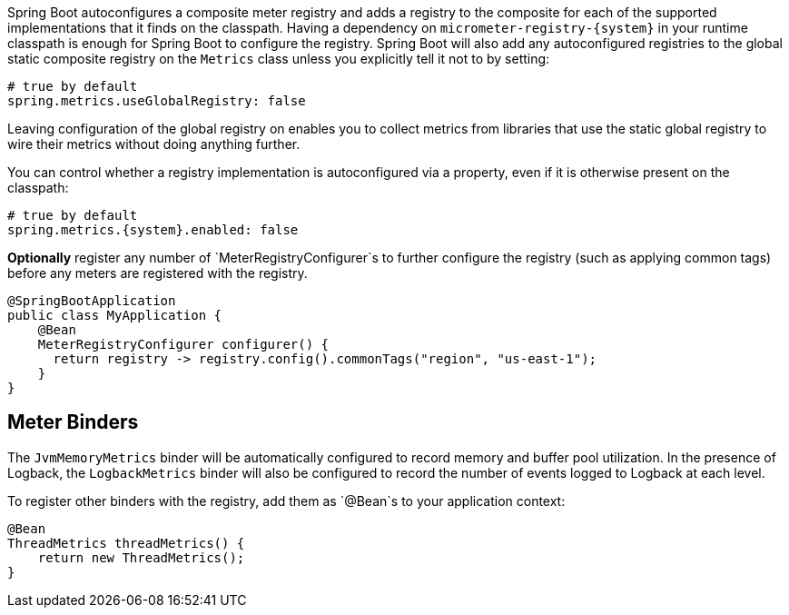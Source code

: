 Spring Boot autoconfigures a composite meter registry and adds a registry to the composite for each of the supported implementations that it finds on the classpath. Having a dependency on `micrometer-registry-{system}` in your runtime classpath is enough for Spring Boot to configure the registry. Spring Boot will also add any autoconfigured registries to the global static composite registry on the `Metrics` class unless you explicitly tell it not to by setting:

[source,yml]
----
# true by default
spring.metrics.useGlobalRegistry: false
----

Leaving configuration of the global registry on enables you to collect metrics from libraries that use the static global registry to wire their metrics without doing anything further.

You can control whether a registry implementation is autoconfigured via a property, even if it is otherwise present on the classpath:

[source,yml,subs=+attributes]
----
# true by default
spring.metrics.{system}.enabled: false
----

*Optionally* register any number of `MeterRegistryConfigurer`s to further configure the registry (such as applying common tags) before any meters are registered with the registry.

[source,java]
----
@SpringBootApplication
public class MyApplication {
    @Bean
    MeterRegistryConfigurer configurer() {
      return registry -> registry.config().commonTags("region", "us-east-1");
    }
}
----

ifeval::["{system}" == "atlas"]
Below is a list of the most common configuration properties you will want to change and their default values
(from any property source, e.g. application.yml):

```yml
# The location of your Atlas server
spring.metrics.atlas.uri: http://localhost:7101/api/v1/publish

# You will probably want disable Atlas publishing in a local development profile.
spring.metrics.atlas.enabled: true

# The interval at which metrics are sent to Atlas. See Duration.parse for the expected format.
# The default is 1 minute.
spring.metrics.atlas.step: PT1M
```

For a full list of configuration properties that can influence Atlas publishing, see
`com.netflix.spectator.atlas.AtlasConfig`.
endif::[]

ifeval::["{system}" == "prometheus"]
If Spring Boot Actuator is on the classpath, an actuator endpoint will be wired to `/application/prometheus` by default that presents a Prometheus scrape with the appropriate format.

To add actuator if it isn't already present on your classpath in Gradle:

[source,groovy]
----
compile 'org.springframework.boot:spring-boot-actuator'
----

Or in Maven:

[source,xml]
----
<dependency>
  <groupId>org.springframework.boot</groupId>
  <artifactId>spring-boot-actuator</artifactId>
</dependency>
----

If you'd like the endpoint to be wired to a different endpoint, add a property:

```yml
endpoints.prometheus.id: micrometheus
```

Here is an example `scrape_config` to add to prometheus.yml:

```yml
scrape_configs:
  - job_name: 'spring'
    metrics_path: '/application/prometheus'
    static_configs:
      - targets: ['HOST:PORT']
```
endif::[]

ifeval::["{system}" == "datadog"]
The Datadog registry pushes metrics to datadoghq periodically. Below is a list of
the most common configuration properties you will want to change and their default values
(from any property source, e.g. application.yml):

```yml
spring.metrics.datadog.apiKey: YOURKEY

# You will probably want disable Atlas publishing in a local development profile.
spring.metrics.datadog.enabled: true

# The interval at which metrics are sent to Datadog. See Duration.parse for the expected format.
# The default is 10 seconds, which matches the Datadog Agent publishes at.
spring.metrics.datadog.step: PT10S
```

For a full list of configuration properties that can influence Datadog publishing, see
`io.micrometer.core.instrument.datadog.DatadogConfig`.
endif::[]

== Meter Binders

The `JvmMemoryMetrics` binder will be automatically configured to record memory and buffer pool utilization. In the presence of Logback, the `LogbackMetrics` binder will also be configured to record the number of events logged to Logback at each level.

To register other binders with the registry, add them as `@Bean`s to your application context:

[source,java]
----
@Bean
ThreadMetrics threadMetrics() {
    return new ThreadMetrics();
}
----
